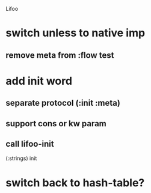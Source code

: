 Lifoo
* switch unless to native imp
** remove meta from :flow test
* add init word
** separate protocol (:init :meta)
** support cons or kw param
** call lifoo-init 
(:strings) init
* switch back to hash-table?
